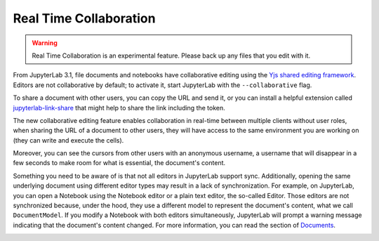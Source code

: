 .. _rtc:

Real Time Collaboration
=======================

.. warning::
    
    Real Time Collaboration is an experimental feature. Please back up any 
    files that you edit with it.

From JupyterLab 3.1, file documents and notebooks have collaborative
editing using the `Yjs shared editing framework <https://github.com/yjs/yjs>`_.
Editors are not collaborative by default; to activate it, start JupyterLab
with the ``--collaborative`` flag.

To share a document with other users, you can copy the URL and send it, or you
can install a helpful extension called
`jupyterlab-link-share <https://github.com/jupyterlab-contrib/jupyterlab-link-share>`_
that might help to share the link including the token.

The new collaborative editing feature enables collaboration in real-time
between multiple clients without user roles, when sharing the URL of a
document to other users, they will have access to the same environment you
are working on (they can write and execute the cells).

Moreover, you can see the cursors from other users with an anonymous
username, a username that will disappear in a few seconds to make room
for what is essential, the document's content.

.. image:: images/shared_cursors.png
   :align: center
   :class: jp-screenshot

Something you need to be aware of is that not all editors in JupyterLab support sync.
Additionally, opening the same underlying document using different editor types may result
in a lack of synchronization.
For example, on JupyterLab, you can open a Notebook using the Notebook
editor or a plain text editor, the so-called Editor. Those editors are
not synchronized because, under the hood, they use a different model to
represent the document's content, what we call ``DocumentModel``. If you
modify a Notebook with both editors simultaneously, JupyterLab will prompt
a warning message indicating that the document's content changed. For more
information, you can read the section of
`Documents <https://jupyterlab.readthedocs.io/en/3.3.x/extension/documents.html#documents>`_.

.. image:: images/sync_editors.png
   :align: center
   :class: jp-screenshot
